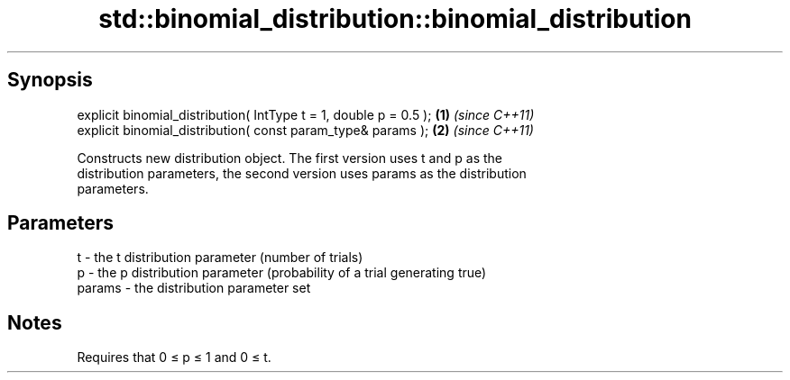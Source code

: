 .TH std::binomial_distribution::binomial_distribution 3 "Jun 28 2014" "2.0 | http://cppreference.com" "C++ Standard Libary"
.SH Synopsis
   explicit binomial_distribution( IntType t = 1, double p = 0.5 ); \fB(1)\fP \fI(since C++11)\fP
   explicit binomial_distribution( const param_type& params );      \fB(2)\fP \fI(since C++11)\fP

   Constructs new distribution object. The first version uses t and p as the
   distribution parameters, the second version uses params as the distribution
   parameters.

.SH Parameters

   t      - the t distribution parameter (number of trials)
   p      - the p distribution parameter (probability of a trial generating true)
   params - the distribution parameter set

.SH Notes

   Requires that 0 ≤ p ≤ 1 and 0 ≤ t.
